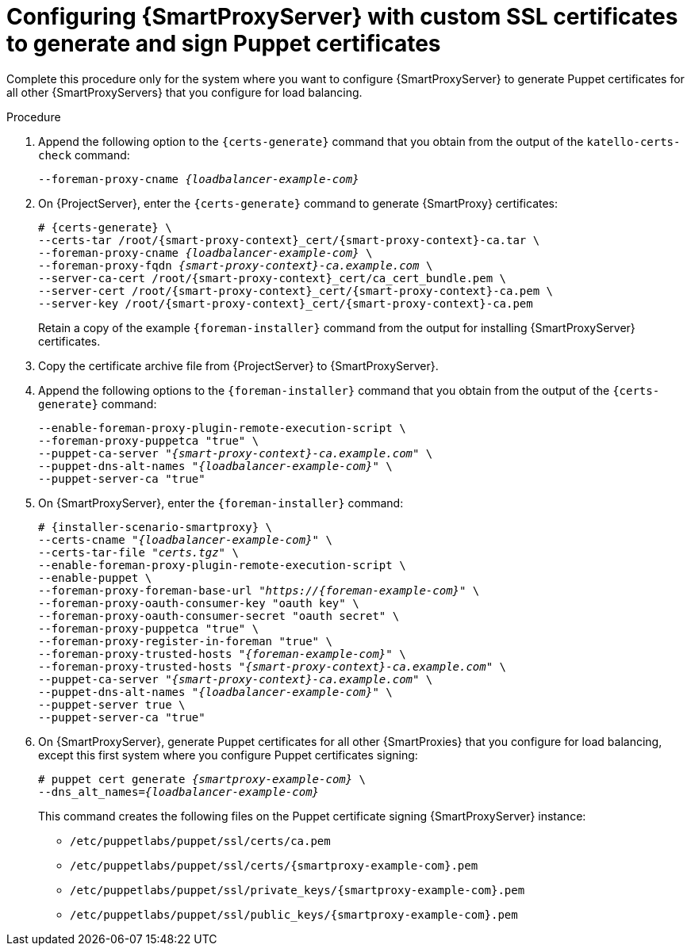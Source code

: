 [id="Configuring_{smart-proxy-context}_Server_with_Custom_SSL_Certificates_to_Generate_and_Sign_Puppet_Certificates_{context}"]
= Configuring {SmartProxyServer} with custom SSL certificates to generate and sign Puppet certificates

Complete this procedure only for the system where you want to configure {SmartProxyServer} to generate Puppet certificates for all other {SmartProxyServers} that you configure for load balancing.

.Procedure
. Append the following option to the `{certs-generate}` command that you obtain from the output of the `katello-certs-check` command:
+
[options="nowrap", subs="+quotes,attributes"]
----
--foreman-proxy-cname _{loadbalancer-example-com}_
----
. On {ProjectServer}, enter the `{certs-generate}` command to generate {SmartProxy} certificates:
+
[options="nowrap", subs="+quotes,attributes"]
----
# {certs-generate} \
--certs-tar /root/{smart-proxy-context}_cert/{smart-proxy-context}-ca.tar \
--foreman-proxy-cname _{loadbalancer-example-com}_ \
--foreman-proxy-fqdn _{smart-proxy-context}-ca.example.com_ \
--server-ca-cert /root/{smart-proxy-context}_cert/ca_cert_bundle.pem \
--server-cert /root/{smart-proxy-context}_cert/{smart-proxy-context}-ca.pem \
--server-key /root/{smart-proxy-context}_cert/{smart-proxy-context}-ca.pem
----
+
Retain a copy of the example `{foreman-installer}` command from the output for installing {SmartProxyServer} certificates.
. Copy the certificate archive file from {ProjectServer} to {SmartProxyServer}.
. Append the following options to the `{foreman-installer}` command that you obtain from the output of the `{certs-generate}` command:
+
[options="nowrap", subs="+quotes,attributes"]
----
--enable-foreman-proxy-plugin-remote-execution-script \
--foreman-proxy-puppetca "true" \
--puppet-ca-server "_{smart-proxy-context}-ca.example.com_" \
--puppet-dns-alt-names "_{loadbalancer-example-com}_" \
--puppet-server-ca "true"
----
. On {SmartProxyServer}, enter the `{foreman-installer}` command:
+
[options="nowrap", subs="+quotes,attributes"]
----
# {installer-scenario-smartproxy} \
--certs-cname "_{loadbalancer-example-com}_" \
--certs-tar-file "_certs.tgz_" \
--enable-foreman-proxy-plugin-remote-execution-script \
--enable-puppet \
--foreman-proxy-foreman-base-url "_https://{foreman-example-com}_" \
--foreman-proxy-oauth-consumer-key "oauth key" \
--foreman-proxy-oauth-consumer-secret "oauth secret" \
--foreman-proxy-puppetca "true" \
--foreman-proxy-register-in-foreman "true" \
--foreman-proxy-trusted-hosts "_{foreman-example-com}_" \
--foreman-proxy-trusted-hosts "_{smart-proxy-context}-ca.example.com_" \
--puppet-ca-server "_{smart-proxy-context}-ca.example.com_" \
--puppet-dns-alt-names "_{loadbalancer-example-com}_" \
--puppet-server true \
--puppet-server-ca "true"
----
. On {SmartProxyServer}, generate Puppet certificates for all other {SmartProxies} that you configure for load balancing, except this first system where you configure Puppet certificates signing:
+
[options="nowrap", subs="+quotes,attributes"]
----
# puppet cert generate _{smartproxy-example-com}_ \
--dns_alt_names=_{loadbalancer-example-com}_
----
+
This command creates the following files on the Puppet certificate signing {SmartProxyServer} instance:
+
* `/etc/puppetlabs/puppet/ssl/certs/ca.pem`
* `/etc/puppetlabs/puppet/ssl/certs/{smartproxy-example-com}.pem`
* `/etc/puppetlabs/puppet/ssl/private_keys/{smartproxy-example-com}.pem`
* `/etc/puppetlabs/puppet/ssl/public_keys/{smartproxy-example-com}.pem`
